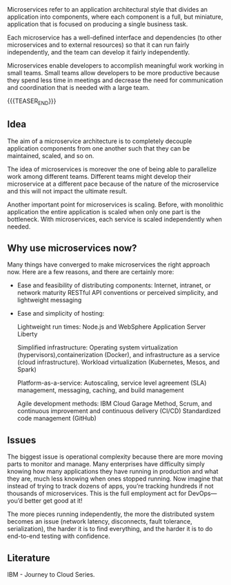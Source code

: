 #+BEGIN_COMMENT
.. title: Microservices
.. slug: Microservices
.. date: 2019-09-06 18:21:43 UTC+02:00
.. tags: IT Architecture
.. category: 
.. link: 
.. description: 
.. type: text
#+END_COMMENT

#+BEGIN_HTML
<br>
<br>
#+END_HTML

Microservices refer to an application architectural style that divides
an application into components, where each component is a full, but
miniature, application that is focused on producing a single business
task.

Each microservice has a well-defined interface and dependencies (to
other microservices and to external resources) so that it can run
fairly independently, and the team can develop it fairly
independently.

 Microservices enable developers to accomplish meaningful work working
 in small teams. Small teams allow developers to be more productive
 because they spend less time in meetings and decrease the need for
 communication and coordination that is needed with a large team.

{{{TEASER_END}}}

** Idea

The aim of a microservice architecture is to completely decouple
application components from one another such that they can be
maintained, scaled, and so on.

The idea of microservices is moreover the one of being able to
parallelize work among different teams. Different teams might develop
their microservice at a different pace because of the nature of the
microservice and this will not impact the ultimate result.

Another important point for microservices is scaling. Before, with
monolithic application the entire application is scaled when only one
part is the bottleneck. With microservices, each service is scaled
independently when needed.

** Why use microservices now?

Many things have converged to make microservices the right approach
now. Here are a few reasons, and there are certainly more:

- Ease and feasibility of distributing components: Internet, intranet,
  or network maturity RESTful API conventions or perceived simplicity,
  and lightweight messaging

- Ease and simplicity of hosting: 
  
  Lightweight run times: Node.js and WebSphere Application Server Liberty
  
  Simplified infrastructure: Operating system virtualization
  (hypervisors),containerization (Docker), and infrastructure as a
  service (cloud infrastructure). Workload virtualization (Kubernetes, Mesos, and Spark)

  Platform-as-a-service: Autoscaling, service level agreement (SLA)
  management, messaging, caching, and build management

  Agile development methods: IBM Cloud Garage Method, Scrum, and
  continuous improvement and continuous delivery (CI/CD) Standardized
  code management (GitHub)

** Issues

The biggest issue is operational complexity because there are more
moving parts to monitor and manage. Many enterprises have difficulty
simply knowing how many applications they have running in production
and what they are, much less knowing when ones stopped running. Now
imagine that instead of trying to track dozens of apps, you’re
tracking hundreds if not thousands of microservices. This is the full
employment act for DevOps—you’d better get good at it!

The more pieces running independently, the more the distributed system
becomes an issue (network latency, disconnects, fault tolerance,
serialization), the harder it is to find everything, and the harder it
is to do end-to-end testing with confidence.

** Literature

IBM - Journey to Cloud Series.
